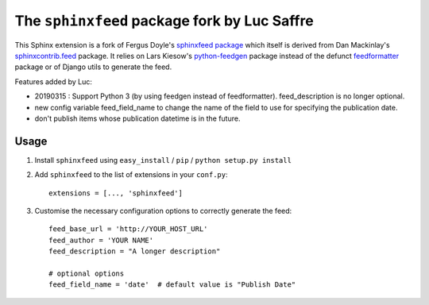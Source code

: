 =============================================
The ``sphinxfeed`` package fork by Luc Saffre
=============================================


This Sphinx extension is a fork of Fergus Doyle's `sphinxfeed
package <https://github.com/junkafarian/sphinxfeed>`__
which itself is derived from Dan Mackinlay's
`sphinxcontrib.feed
<http://bitbucket.org/birkenfeld/sphinx-contrib/src/tip/feed/>`_
package.  It relies on
Lars Kiesow's `python-feedgen <https://feedgen.kiesow.be>`__ package
instead of the defunct `feedformatter
<http://code.google.com/p/feedformatter/>`_ package or of Django
utils to generate the feed.

Features added by Luc:

- 20190315 : Support Python 3 (by using feedgen instead of feedformatter).
  feed_description is no longer optional.

- new config variable feed_field_name to change the name of the field
  to use for specifying the publication date.
- don't publish items whose publication datetime is in the future.

Usage
-----

#. Install ``sphinxfeed`` using ``easy_install`` / ``pip`` /
   ``python setup.py install``

#. Add ``sphinxfeed`` to the list of extensions in your ``conf.py``::
   
       extensions = [..., 'sphinxfeed']

#. Customise the necessary configuration options to correctly generate
   the feed::

       feed_base_url = 'http://YOUR_HOST_URL'
       feed_author = 'YOUR NAME'
       feed_description = "A longer description"

       # optional options
       feed_field_name = 'date'  # default value is "Publish Date"


